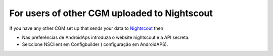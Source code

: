 For users of other CGM uploaded to Nightscout
**************************************************
If you have any other CGM set up that sends your data to `Nightscout <https://nightscout.github.io/>`_ then

* Nas preferências de AndroidAps introduza o website nightscout e a API secreta.
* Selccione NSClient em Configbuilder ( configuração em AndroidAPS).
